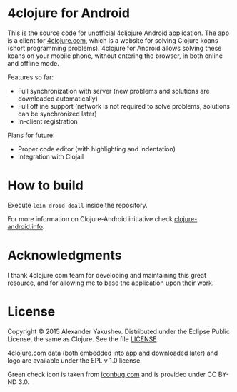 * 4clojure for Android

  This is the source code for unofficial 4cljojure Android application. The app
  is a client for [[http://4clojure.com][4clojure.com]], which is a website for solving Clojure koans
  (short programming problems). 4clojure for Android allows solving these koans
  on your mobile phone, without entering the browser, in both online and offline
  mode.

  Features so far:

  - Full synchronization with server (new problems and solutions are
    downloaded automatically)
  - Full offline support (network is not required to solve problems,
    solutions can be synchronized later)
  - In-client registration

  Plans for future:
  - Proper code editor (with highlighting and indentation)
  - Integration with Clojail

* How to build

  Execute =lein droid doall= inside the repository.

  For more information on Clojure-Android initiative check [[http://clojure-android.info/][clojure-android.info]].

* Acknowledgments

  I thank 4clojure.com team for developing and maintaining this great resource,
  and for allowing me to base the application upon their work.

* License

  Copyright © 2015 Alexander Yakushev. Distributed under the Eclipse Public
  License, the same as Clojure. See the file [[https://github.com/alexander-yakushev/foreclojure-android/blob/master/LICENSE][LICENSE]].

  4clojure.com data (both embedded into app and downloaded later) and logo are
  available under the EPL v 1.0 license.

  Green check icon is taken from [[http://iconbug.com/detail/icon/859/green-check/][iconbug.com]] and is provided under CC BY-ND 3.0.
